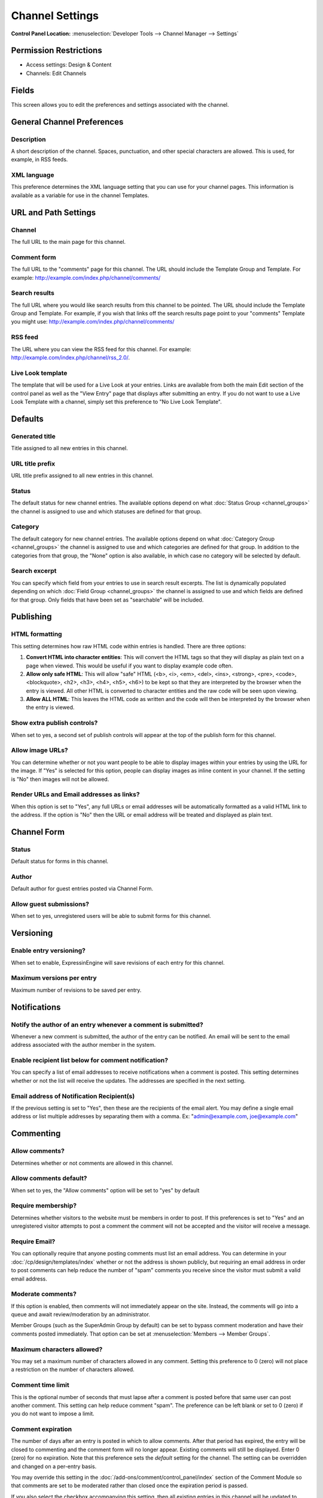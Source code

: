 Channel Settings
================

.. rst-class:: cp-path

**Control Panel Location:** :menuselection:`Developer Tools --> Channel Manager --> Settings`

.. Overview

.. Screenshot (optional)

.. Permissions

Permission Restrictions
-----------------------

* Access settings: Design & Content
* Channels: Edit Channels

Fields
-------

.. contents::
  :local:
  :depth: 1

.. Each Fields

This screen allows you to edit the preferences and settings associated
with the channel. 

General Channel Preferences
---------------------------

Description
~~~~~~~~~~~~~~~~~~~

A short description of the channel. Spaces, punctuation, and other
special characters are allowed. This is used, for example, in RSS feeds.

XML language
~~~~~~~~~~~~

This preference determines the XML language setting that you can use for
your channel pages. This information is available as a variable for use
in the channel Templates.

URL and Path Settings
---------------------

Channel
~~~~~~~

The full URL to the main page for this channel.

Comment form
~~~~~~~~~~~~

The full URL to the "comments" page for this channel. The URL should
include the Template Group and Template. For example:
http://example.com/index.php/channel/comments/

Search results
~~~~~~~~~~~~~~

The full URL where you would like search results from this channel to be
pointed. The URL should include the Template Group and Template. For
example, if you wish that links off the search results page point to
your "comments" Template you might use:
http://example.com/index.php/channel/comments/

RSS feed
~~~~~~~~

The URL where you can view the RSS feed for this channel. For example:
http://example.com/index.php/channel/rss\_2.0/.

Live Look template
~~~~~~~~~~~~~~~~~~

The template that will be used for a Live Look at your entries. Links
are available from both the main Edit section of the control panel as
well as the "View Entry" page that displays after submitting an entry.
If you do not want to use a Live Look Template with a channel, simply
set this preference to "No Live Look Template".

Defaults
--------

Generated title
~~~~~~~~~~~~~~~

Title assigned to all new entries in this channel.

URL title prefix
~~~~~~~~~~~~~~~~

URL title prefix assigned to all new entries in this channel.

Status
~~~~~~

The default status for new channel entries. The available options depend
on what :doc:`Status Group <channel_groups>` the channel is assigned to
use and which statuses are defined for that group.

Category
~~~~~~~~

The default category for new channel entries. The available options
depend on what :doc:`Category Group <channel_groups>` the channel is
assigned to use and which categories are defined for that group. In
addition to the categories from that group, the "None" option is also
available, in which case no category will be selected by default.


Search excerpt
~~~~~~~~~~~~~~

You can specify which field from your entries to use in search result
excerpts. The list is dynamically populated depending on which :doc:`Field
Group <channel_groups>` the channel is assigned to use and which
fields are defined for that group. Only fields that have been set as
"searchable" will be included.

Publishing
----------

HTML formatting
~~~~~~~~~~~~~~~

This setting determines how raw HTML code within entries is handled.
There are three options:

#. **Convert HTML into character entities**: This will convert the HTML
   tags so that they will display as plain text on a page when viewed.
   This would be useful if you want to display example code often.
#. **Allow only safe HTML**: This will allow "safe" HTML (<b>, <i>,
   <em>, <del>, <ins>, <strong>, <pre>, <code>, <blockquote>, <h2>,
   <h3>, <h4>, <h5>, <h6>) to be kept so that they are interpreted by
   the browser when the entry is viewed. All other HTML is converted to
   character entities and the raw code will be seen upon viewing.
#. **Allow ALL HTML**: This leaves the HTML code as written and the code
   will then be interpreted by the browser when the entry is viewed.


Show extra publish controls?
~~~~~~~~~~~~~~~~~~~~~~~~~~~~

When set to yes, a second set of publish controls will appear at the top of the 
publish form for this channel.


Allow image URLs?
~~~~~~~~~~~~~~~~~

You can determine whether or not you want people to be able to display
images within your entries by using the URL for the image. If "Yes" is
selected for this option, people can display images as inline content in
your channel. If the setting is "No" then images will not be allowed.


Render URLs and Email addresses as links?
~~~~~~~~~~~~~~~~~~~~~~~~~~~~~~~~~~~~~~~~~

When this option is set to "Yes", any full URLs or email addresses will
be automatically formatted as a valid HTML link to the address. If the
option is "No" then the URL or email address will be treated and
displayed as plain text.

Channel Form
------------

Status
~~~~~~

Default status for forms in this channel.

Author
~~~~~~

Default author for guest entries posted via Channel Form.

Allow guest submissions?
~~~~~~~~~~~~~~~~~~~~~~~~

When set to yes, unregistered users will be able to submit forms for this channel.

Versioning
----------

Enable entry versioning?
~~~~~~~~~~~~~~~~~~~~~~~~

When set to enable, ExpressinEngine will save revisions of each entry for this 
channel.

Maximum versions per entry
~~~~~~~~~~~~~~~~~~~~~~~~~~

Maximum number of revisions to be saved per entry.

Notifications
-------------

Notify the author of an entry whenever a comment is submitted?
~~~~~~~~~~~~~~~~~~~~~~~~~~~~~~~~~~~~~~~~~~~~~~~~~~~~~~~~~~~~~~

Whenever a new comment is submitted, the author of the entry can be
notified. An email will be sent to the email address associated with the
author member in the system.

Enable recipient list below for comment notification?
~~~~~~~~~~~~~~~~~~~~~~~~~~~~~~~~~~~~~~~~~~~~~~~~~~~~~

You can specify a list of email addresses to receive notifications when
a comment is posted. This setting determines whether or not the list
will receive the updates. The addresses are specified in the next
setting.

Email address of Notification Recipient(s)
~~~~~~~~~~~~~~~~~~~~~~~~~~~~~~~~~~~~~~~~~~

If the previous setting is set to "Yes", then these are the recipients
of the email alert. You may define a single email address or list
multiple addresses by separating them with a comma. Ex:
"admin@example.com, joe@example.com"

Commenting
----------

.. _channel_prefs_allow_comments:

Allow comments?
~~~~~~~~~~~~~~~

Determines whether or not comments are allowed in this channel.

Allow comments default?
~~~~~~~~~~~~~~~~~~~~~~~

When set to yes, the "Allow comments" option will be set to "yes" by default


Require membership?
~~~~~~~~~~~~~~~~~~~

Determines whether visitors to the website must be members in order to
post. If this preferences is set to "Yes" and an unregistered visitor
attempts to post a comment the comment will not be accepted and the
visitor will receive a message.

Require Email?
~~~~~~~~~~~~~~

You can optionally require that anyone posting comments must list an
email address. You can determine in your
:doc:`/cp/design/templates/index` whether or not the address is shown
publicly, but requiring an email address in order to post comments can
help reduce the number of "spam" comments you receive since the visitor
must submit a valid email address.

Moderate comments?
~~~~~~~~~~~~~~~~~~

If this option is enabled, then comments will not immediately appear on
the site. Instead, the comments will go into a queue and await
review/moderation by an administrator.

Member Groups (such as the SuperAdmin Group by default) can be set to
bypass comment moderation and have their comments posted immediately.
That option can be set at :menuselection:`Members --> Member Groups`.

Maximum characters allowed?
~~~~~~~~~~~~~~~~~~~~~~~~~~~

You may set a maximum number of characters allowed in any comment.
Setting this preference to 0 (zero) will not place a restriction on the
number of characters allowed.

Comment time limit
~~~~~~~~~~~~~~~~~~

This is the optional number of seconds that must lapse after a comment
is posted before that same user can post another comment. This setting
can help reduce comment "spam". The preference can be left blank or set
to 0 (zero) if you do not want to impose a limit.

Comment expiration
~~~~~~~~~~~~~~~~~~

The number of days after an entry is posted in which to allow comments.
After that period has expired, the entry will be closed to commenting
and the comment form will no longer appear. Existing comments will still
be displayed. Enter 0 (zero) for no expiration. Note that this
preference sets the *default* setting for the channel. The setting can
be overridden and changed on a per-entry basis.

You may override this setting in the
:doc:`/add-ons/comment/control_panel/index` section of the Comment
Module so that comments are set to be moderated rather than closed once
the expiration period is passed.

If you also select the checkbox accompanying this setting, then all
existing entries in this channel will be updated to reflect the new
setting when you submit.

Text formatting
~~~~~~~~~~~~~~~

This setting determines how comments are formatted by the system. There
are three possible choices:

#. **None**: No automatic formatting is done; the comment is left as-is.
   This could be useful if you want people to be able to use full HTML
   in their comments.
#. **xhtml**: Comments will be formatted as valid XHTML. Text blocks
   with double line breaks will be turned into paragraphs, line breaks
   will be replaced by <br /> tags, special characters will be formatted
   as character entities, etc.
#. **Auto <br />**: All line breaks in the comment will be converted
   into <br /> tags. This includes any line breaks that may occur inside
   HTML code, which could cause unexpected displays.

HTML formatting
~~~~~~~~~~~~~~~

Like the channel setting, this preference determines how raw HTML code
within comments is handled. There are three options:

#. **Convert HTML into character entities**: This will convert the HTML
   tags so that they will display as plain text on a page when viewed.
   This would be useful if you want to display example code often.
#. **Allow only safe HTML**: This will allow "safe" HTML (<b>, <i>, <u>,
   <em>, <strike>, <strong>, <pre>, <code>, <blockquote>) to be kept so
   that they are interpreted by the browser when the entry is viewed.
   All other HTML is converted to character entities and the raw code
   will be seen upon viewing. Note that while <h2>, <h3>, <h4>, <h5>,
   <h6> are considered "safe" in channel entries, they are not allowed
   in comments.
#. **Allow all HTML (not recommended)**: This leaves the HTML code as
   written and the code will then be interpreted by the browser when the
   entry is viewed. This is generally not recommended since visitors
   would be able to submit HTML code which could drastically alter the
   display of your webpage.

Allow image URLs?
~~~~~~~~~~~~~~~~~

You can determine whether or not you want people to be able to display
images within comments by using the URL for the image.

Render URLs and Email addresses as links?
~~~~~~~~~~~~~~~~~~~~~~~~~~~~~~~~~~~~~~~~~

When this option is set to "Yes", any full URLs or email addresses will
be automatically formatted as a valid HTML link to the address. If the
option is "No" then the URL or email address will be treated and
displayed as plain text.

